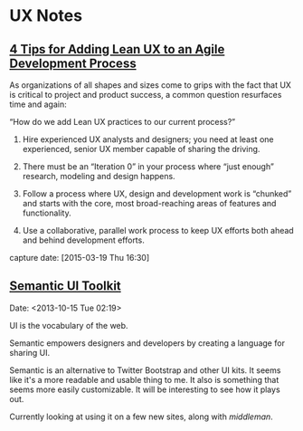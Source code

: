 * UX Notes
** [[http://www.givegoodux.com/4-tips-adding-lean-ux-agile-development-process/][4 Tips for Adding Lean UX to an Agile Development Process]]

    As organizations of all shapes and sizes come to grips with the fact that UX is critical to project and product success, a common question resurfaces time and again:

    “How do we add Lean UX practices to our current process?”

    1) Hire experienced UX analysts and designers; you need at least one
       experienced, senior UX member capable of sharing the driving.

    2) There must be an “Iteration 0” in your process where “just
       enough” research, modeling and design happens.

    3) Follow a process where UX, design and development work is “chunked”
       and starts with the core, most broad-reaching areas of features and
       functionality.

    4) Use a collaborative, parallel work process to keep UX efforts
       both ahead and behind development efforts.

    capture date: [2015-03-19 Thu 16:30]
** [[http://semantic-ui.com/][Semantic UI Toolkit]]
   Date: <2013-10-15 Tue 02:19>

   UI is the vocabulary of the web.

   Semantic empowers designers and developers by creating a language
   for sharing UI.

   Semantic is an alternative to Twitter Bootstrap and other UI
   kits. It seems like it's a more readable and usable thing to me. It
   also is something that seems more easily customizable. It will be
   interesting to see how it plays out.

   Currently looking at using it on a few new sites, along with
   [[middleman]].
